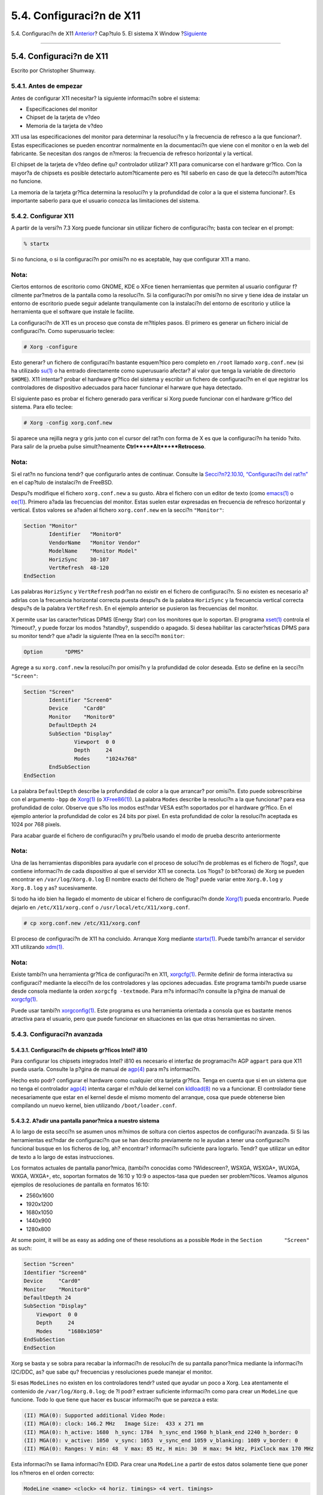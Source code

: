 =========================
5.4. Configuraci?n de X11
=========================

.. raw:: html

   <div class="navheader">

5.4. Configuraci?n de X11
`Anterior <x-install.html>`__?
Cap?tulo 5. El sistema X Window
?\ `Siguiente <x-fonts.html>`__

--------------

.. raw:: html

   </div>

.. raw:: html

   <div class="sect1">

.. raw:: html

   <div class="titlepage" xmlns="">

.. raw:: html

   <div>

.. raw:: html

   <div>

5.4. Configuraci?n de X11
-------------------------

.. raw:: html

   </div>

.. raw:: html

   <div>

Escrito por Christopher Shumway.

.. raw:: html

   </div>

.. raw:: html

   </div>

.. raw:: html

   </div>

.. raw:: html

   <div class="sect2">

.. raw:: html

   <div class="titlepage" xmlns="">

.. raw:: html

   <div>

.. raw:: html

   <div>

5.4.1. Antes de empezar
~~~~~~~~~~~~~~~~~~~~~~~

.. raw:: html

   </div>

.. raw:: html

   </div>

.. raw:: html

   </div>

Antes de configurar X11 necesitar? la siguiente informaci?n sobre el
sistema:

.. raw:: html

   <div class="itemizedlist">

-  Especificaciones del monitor

-  Chipset de la tarjeta de v?deo

-  Memoria de la tarjeta de v?deo

.. raw:: html

   </div>

X11 usa las especificaciones del monitor para determinar la resoluci?n y
la frecuencia de refresco a la que funcionar?. Estas especificaciones se
pueden encontrar normalmente en la documentaci?n que viene con el
monitor o en la web del fabricante. Se necesitan dos rangos de n?meros:
la frecuencia de refresco horizontal y la vertical.

El chipset de la tarjeta de v?deo define qu? controlador utilizar? X11
para comunicarse con el hardware gr?fico. Con la mayor?a de chipsets es
posible detectarlo autom?ticamente pero es ?til saberlo en caso de que
la detecci?n autom?tica no funcione.

La memoria de la tarjeta gr?fica determina la resoluci?n y la
profundidad de color a la que el sistema funcionar?. Es importante
saberlo para que el usuario conozca las limitaciones del sistema.

.. raw:: html

   </div>

.. raw:: html

   <div class="sect2">

.. raw:: html

   <div class="titlepage" xmlns="">

.. raw:: html

   <div>

.. raw:: html

   <div>

5.4.2. Configurar X11
~~~~~~~~~~~~~~~~~~~~~

.. raw:: html

   </div>

.. raw:: html

   </div>

.. raw:: html

   </div>

A partir de la versi?n 7.3 Xorg puede funcionar sin utilizar fichero de
configuraci?n; basta con teclear en el prompt:

.. code:: screen

    % startx

Si no funciona, o si la configuraci?n por omisi?n no es aceptable, hay
que configurar X11 a mano.

.. raw:: html

   <div class="note" xmlns="">

Nota:
~~~~~

Ciertos entornos de escritorio como GNOME, KDE o XFce tienen
herramientas que permiten al usuario configurar f?cilmente par?metros de
la pantalla como la resoluci?n. Si la configuraci?n por omisi?n no sirve
y tiene idea de instalar un entorno de escritorio puede seguir adelante
tranquilamente con la instalaci?n del entorno de escritorio y utilice la
herramienta que el software que instale le facilite.

.. raw:: html

   </div>

La configuraci?n de X11 es un proceso que consta de m?ltiples pasos. El
primero es generar un fichero inicial de configuraci?n. Como
superusuario teclee:

.. code:: screen

    # Xorg -configure

Esto generar? un fichero de configuraci?n bastante esquem?tico pero
completo en ``/root`` llamado ``xorg.conf.new`` (si ha utilizado
`su(1) <http://www.FreeBSD.org/cgi/man.cgi?query=su&sektion=1>`__ o ha
entrado directamente como superusuario afectar? al valor que tenga la
variable de directorio ``$HOME``). X11 intentar? probar el hardware
gr?fico del sistema y escribir un fichero de configuraci?n en el que
registrar los controladores de dispositivo adecuados para hacer
funcionar el harware que haya detectado.

El siguiente paso es probar el fichero generado para verificar si Xorg
puede funcionar con el hardware gr?fico del sistema. Para ello teclee:

.. code:: screen

    # Xorg -config xorg.conf.new

Si aparece una rejilla negra y gris junto con el cursor del rat?n con
forma de X es que la configuraci?n ha tenido ?xito. Para salir de la
prueba pulse simult?neamente **Ctrl**+**Alt**+**Retroceso**.

.. raw:: html

   <div class="note" xmlns="">

Nota:
~~~~~

Si el rat?n no funciona tendr? que configurarlo antes de continuar.
Consulte la `Secci?n?2.10.10, “Configuraci?n del
rat?n” <install-post.html#mouse>`__ en el cap?tulo de instalaci?n de
FreeBSD.

.. raw:: html

   </div>

Despu?s modifique el fichero ``xorg.conf.new`` a su gusto. Abra el
fichero con un editor de texto (como
`emacs(1) <http://www.FreeBSD.org/cgi/man.cgi?query=emacs&sektion=1>`__
o `ee(1) <http://www.FreeBSD.org/cgi/man.cgi?query=ee&sektion=1>`__).
Primero a?ada las frecuencias del monitor. Estas suelen estar expresadas
en frecuencia de refresco horizontal y vertical. Estos valores se a?aden
al fichero ``xorg.conf.new`` en la secci?n ``"Monitor"``:

.. code:: programlisting

    Section "Monitor"
            Identifier   "Monitor0"
            VendorName   "Monitor Vendor"
            ModelName    "Monitor Model"
            HorizSync    30-107
            VertRefresh  48-120
    EndSection

Las palabras ``HorizSync`` y ``VertRefresh`` podr?an no existir en el
fichero de configuraci?n. Si no existen es necesario a?adirlas con la
frecuencia horizontal correcta puesta despu?s de la palabra
``HorizSync`` y la frecuencia vertical correcta despu?s de la palabra
``VertRefresh``. En el ejemplo anterior se pusieron las frecuencias del
monitor.

X permite usar las caracter?sticas DPMS (Energy Star) con los monitores
que lo soportan. El programa
`xset(1) <http://www.FreeBSD.org/cgi/man.cgi?query=xset&sektion=1>`__
controla el ?timeout?, y puede forzar los modos ?standby?, suspendido o
apagado. Si desea habilitar las caracter?sticas DPMS para su monitor
tendr? que a?adir la siguiente l?nea en la secci?n ``monitor``:

.. code:: programlisting

            Option       "DPMS"

Agrege a su ``xorg.conf.new`` la resoluci?n por omisi?n y la profundidad
de color deseada. Esto se define en la secci?n ``"Screen"``:

.. code:: programlisting

    Section "Screen"
            Identifier "Screen0"
            Device     "Card0"
            Monitor    "Monitor0"
            DefaultDepth 24
            SubSection "Display"
                    Viewport  0 0
                    Depth     24
                    Modes     "1024x768"
            EndSubSection
    EndSection

La palabra ``DefaultDepth`` describe la profundidad de color a la que
arrancar? por omisi?n. Esto puede sobrescribirse con el argumento
``-bpp`` de
`Xorg(1) <http://www.FreeBSD.org/cgi/man.cgi?query=Xorg&sektion=1>`__ (o
`XFree86(1) <http://www.FreeBSD.org/cgi/man.cgi?query=XFree86&sektion=1>`__).
La palabra ``Modes`` describe la resoluci?n a la que funcionar? para esa
profundidad de color. Observe que s?lo los modos est?ndar VESA est?n
soportados por el hardware gr?fico. En el ejemplo anterior la
profundidad de color es 24 bits por pixel. En esta profundidad de color
la resoluci?n aceptada es 1024 por 768 pixels.

Para acabar guarde el fichero de configuraci?n y pru?belo usando el modo
de prueba descrito anteriormente

.. raw:: html

   <div class="note" xmlns="">

Nota:
~~~~~

Una de las herramientas disponibles para ayudarle con el proceso de
soluci?n de problemas es el fichero de ?logs?, que contiene informaci?n
de cada dispositivo al que el servidor X11 se conecta. Los ?logs? (o
bit?coras) de Xorg se pueden encontrar en ``/var/log/Xorg.0.log`` El
nombre exacto del fichero de ?log? puede variar entre ``Xorg.0.log`` y
``Xorg.8.log`` y as? sucesivamente.

.. raw:: html

   </div>

Si todo ha ido bien ha llegado el momento de ubicar el fichero de
configuraci?n donde
`Xorg(1) <http://www.FreeBSD.org/cgi/man.cgi?query=Xorg&sektion=1>`__
pueda encontrarlo. Puede dejarlo en ``/etc/X11/xorg.conf`` o
``/usr/local/etc/X11/xorg.conf``.

.. code:: screen

    # cp xorg.conf.new /etc/X11/xorg.conf

El proceso de configuraci?n de X11 ha concluido. Arranque Xorg mediante
`startx(1) <http://www.FreeBSD.org/cgi/man.cgi?query=startx&sektion=1>`__.
Puede tambi?n arrancar el servidor X11 utilizando
`xdm(1) <http://www.FreeBSD.org/cgi/man.cgi?query=xdm&sektion=1>`__.

.. raw:: html

   <div class="note" xmlns="">

Nota:
~~~~~

Existe tambi?n una herramienta gr?fica de configuraci?n en X11,
`xorgcfg(1) <http://www.FreeBSD.org/cgi/man.cgi?query=xorgcfg&sektion=1>`__.
Permite definir de forma interactiva su configuraci? mediante la
elecci?n de los controladores y las opciones adecuadas. Este programa
tambi?n puede usarse desde consola mediante la orden
``xorgcfg -textmode``. Para m?s informaci?n consulte la p?gina de manual
de
`xorgcfg(1) <http://www.FreeBSD.org/cgi/man.cgi?query=xorgcfg&sektion=1>`__.

Puede usar tambi?n
`xorgconfig(1) <http://www.FreeBSD.org/cgi/man.cgi?query=xorgconfig&sektion=1>`__.
Este programa es una herramienta orientada a consola que es bastante
menos atractiva para el usuario, pero que puede funcionar en situaciones
en las que otras herramientas no sirven.

.. raw:: html

   </div>

.. raw:: html

   </div>

.. raw:: html

   <div class="sect2">

.. raw:: html

   <div class="titlepage" xmlns="">

.. raw:: html

   <div>

.. raw:: html

   <div>

5.4.3. Configuraci?n avanzada
~~~~~~~~~~~~~~~~~~~~~~~~~~~~~

.. raw:: html

   </div>

.. raw:: html

   </div>

.. raw:: html

   </div>

.. raw:: html

   <div class="sect3">

.. raw:: html

   <div class="titlepage" xmlns="">

.. raw:: html

   <div>

.. raw:: html

   <div>

5.4.3.1. Configuraci?n de chipsets gr?ficos Intel? i810
^^^^^^^^^^^^^^^^^^^^^^^^^^^^^^^^^^^^^^^^^^^^^^^^^^^^^^^

.. raw:: html

   </div>

.. raw:: html

   </div>

.. raw:: html

   </div>

Para configurar los chipsets integrados Intel? i810 es necesario el
interfaz de programaci?n AGP ``agpart`` para que X11 pueda usarla.
Consulte la p?gina de manual de
`agp(4) <http://www.FreeBSD.org/cgi/man.cgi?query=agp&sektion=4>`__ para
m?s informaci?n.

Hecho esto podr? configurar el hardware como cualquier otra tarjeta
gr?fica. Tenga en cuenta que si en un sistema que no tenga el
controlador
`agp(4) <http://www.FreeBSD.org/cgi/man.cgi?query=agp&sektion=4>`__
intenta cargar el m?dulo del kernel con
`kldload(8) <http://www.FreeBSD.org/cgi/man.cgi?query=kldload&sektion=8>`__
no va a funcionar. El controlador tiene necesariamente que estar en el
kernel desde el mismo momento del arranque, cosa que puede obtenerse
bien compilando un nuevo kernel, bien utilizando ``/boot/loader.conf``.

.. raw:: html

   </div>

.. raw:: html

   <div class="sect3">

.. raw:: html

   <div class="titlepage" xmlns="">

.. raw:: html

   <div>

.. raw:: html

   <div>

5.4.3.2. A?adir una pantalla panor?mica a nuestro sistema
^^^^^^^^^^^^^^^^^^^^^^^^^^^^^^^^^^^^^^^^^^^^^^^^^^^^^^^^^

.. raw:: html

   </div>

.. raw:: html

   </div>

.. raw:: html

   </div>

A lo largo de esta secci?n se asumen unos m?nimos de soltura con ciertos
aspectos de configuraci?n avanzada. Si Si las herramientas est?ndar de
configuraci?n que se han descrito previamente no le ayudan a tener una
configuraci?n funcional busque en los ficheros de log, ah? encontrar?
informaci?n suficiente para lograrlo. Tendr? que utilizar un editor de
texto a lo largo de estas instrucciones.

Los formatos actuales de pantalla panor?mica, (tambi?n conocidas como
?Widescreen?, WSXGA, WSXGA+, WUXGA, WXGA, WXGA+, etc, soportan formatos
de 16:10 y 10:9 o aspectos-tasa que pueden ser problem?ticos. Veamos
algunos ejemplos de resoluciones de pantalla en formatos 16:10:

.. raw:: html

   <div class="itemizedlist">

-  2560x1600

-  1920x1200

-  1680x1050

-  1440x900

-  1280x800

.. raw:: html

   </div>

At some point, it will be as easy as adding one of these resolutions as
a possible ``Mode`` in the ``Section       "Screen"`` as such:

.. code:: programlisting

    Section "Screen"
    Identifier "Screen0"
    Device     "Card0"
    Monitor    "Monitor0"
    DefaultDepth 24
    SubSection "Display"
        Viewport  0 0
        Depth     24
        Modes     "1680x1050"
    EndSubSection
    EndSection

Xorg se basta y se sobra para recabar la informaci?n de resoluci?n de su
pantalla panor?mica mediante la informaci?n I2C/DDC, as? que sabe qu?
frecuencias y resoluciones puede manejar el monitor.

Si esas ``ModeLines`` no existen en los controladores tendr? usted que
ayudar un poco a Xorg. Lea atentamente el contenido de
``/var/log/Xorg.0.log``; de ?l podr? extraer suficiente informaci?n como
para crear un ``ModeLine`` que funcione. Todo lo que tiene que hacer es
buscar informaci?n que se parezca a esta:

.. code:: programlisting

    (II) MGA(0): Supported additional Video Mode:
    (II) MGA(0): clock: 146.2 MHz   Image Size:  433 x 271 mm
    (II) MGA(0): h_active: 1680  h_sync: 1784  h_sync_end 1960 h_blank_end 2240 h_border: 0
    (II) MGA(0): v_active: 1050  v_sync: 1053  v_sync_end 1059 v_blanking: 1089 v_border: 0
    (II) MGA(0): Ranges: V min: 48  V max: 85 Hz, H min: 30  H max: 94 kHz, PixClock max 170 MHz

Esta informaci?n se llama informaci?n EDID. Para crear una ``ModeLine``
a partir de estos datos solamente tiene que poner los n?meros en el
orden correcto:

.. code:: programlisting

    ModeLine <name> <clock> <4 horiz. timings> <4 vert. timings>

As? que la ``ModeLine`` en la ``Section "Monitor"`` del ejemplo tendr?a
este aspecto:

.. code:: programlisting

    Section "Monitor"
    Identifier      "Monitor1"
    VendorName      "Bigname"
    ModelName       "BestModel"
    ModeLine        "1680x1050" 146.2 1680 1784 1960 2240 1050 1053 1059 1089
    Option          "DPMS"
    EndSection

Como ve, con un poco de edici?n hemos culminado la tarea y X deber?a ya
poder arrancar sin problemas en su nuevo monitor panor?mico.

.. raw:: html

   </div>

.. raw:: html

   </div>

.. raw:: html

   </div>

.. raw:: html

   <div class="navfooter">

--------------

+----------------------------------+---------------------------+-----------------------------------+
| `Anterior <x-install.html>`__?   | `Subir <x11.html>`__      | ?\ `Siguiente <x-fonts.html>`__   |
+----------------------------------+---------------------------+-----------------------------------+
| 5.3. Instalar X11?               | `Inicio <index.html>`__   | ?5.5. Uso de tipos en X11         |
+----------------------------------+---------------------------+-----------------------------------+

.. raw:: html

   </div>

Puede descargar ?ste y muchos otros documentos desde
ftp://ftp.FreeBSD.org/pub/FreeBSD/doc/

| Si tiene dudas sobre FreeBSD consulte la
  `documentaci?n <http://www.FreeBSD.org/docs.html>`__ antes de escribir
  a la lista <questions@FreeBSD.org\ >.
|  Env?e sus preguntas sobre la documentaci?n a <doc@FreeBSD.org\ >.

